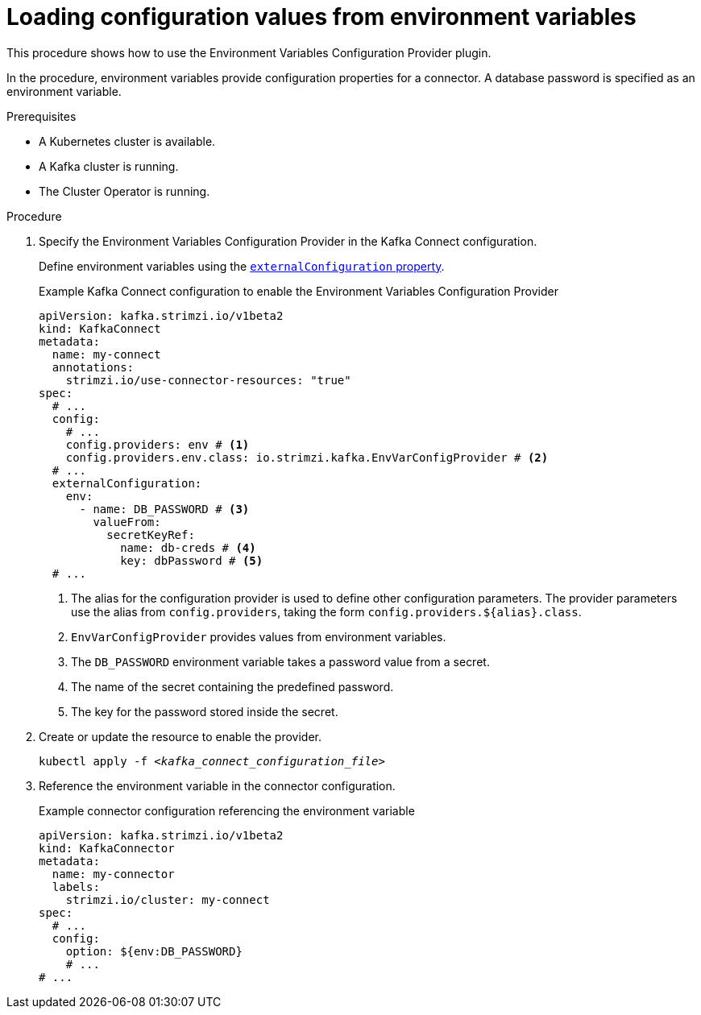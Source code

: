 // Module included in the following assemblies:
//
// configuring/assembly-external-config.adoc

[id='proc-loading-config-from-env-vars-{context}']
= Loading configuration values from environment variables

[role="_abstract"]
This procedure shows how to use the Environment Variables Configuration Provider plugin.

In the procedure, environment variables provide configuration properties for a connector.
A database password is specified as an environment variable.

.Prerequisites

* A Kubernetes cluster is available.
* A Kafka cluster is running.
* The Cluster Operator is running.

.Procedure

. Specify the Environment Variables Configuration Provider in the Kafka Connect configuration.
+
Define environment variables using the xref:type-ExternalConfiguration-reference[`externalConfiguration` property].
+
.Example Kafka Connect configuration to enable the Environment Variables Configuration Provider
[source,yaml,subs="attributes+"]
----
apiVersion: kafka.strimzi.io/v1beta2
kind: KafkaConnect
metadata:
  name: my-connect
  annotations:
    strimzi.io/use-connector-resources: "true"
spec:
  # ...
  config:
    # ...
    config.providers: env # <1>
    config.providers.env.class: io.strimzi.kafka.EnvVarConfigProvider # <2>
  # ...
  externalConfiguration:
    env:
      - name: DB_PASSWORD # <3>
        valueFrom:
          secretKeyRef:
            name: db-creds # <4>
            key: dbPassword # <5>
  # ...
----
<1> The alias for the configuration provider is used to define other configuration parameters.
The provider parameters use the alias from `config.providers`, taking the form `config.providers.${alias}.class`.
<2> `EnvVarConfigProvider` provides values from environment variables.
<3> The `DB_PASSWORD` environment variable takes a  password value from a secret.
<4> The name of the secret containing the predefined password.
<5> The key for the password stored inside the secret.

. Create or update the resource to enable the provider.
+
[source,shell,subs=+quotes]
kubectl apply -f _<kafka_connect_configuration_file>_

. Reference the environment variable in the connector configuration.
+
.Example connector configuration referencing the environment variable
[source,yaml,subs="attributes+"]
----
apiVersion: kafka.strimzi.io/v1beta2
kind: KafkaConnector
metadata:
  name: my-connector
  labels:
    strimzi.io/cluster: my-connect
spec:
  # ...
  config:
    option: ${env:DB_PASSWORD}
    # ...
# ...
----
